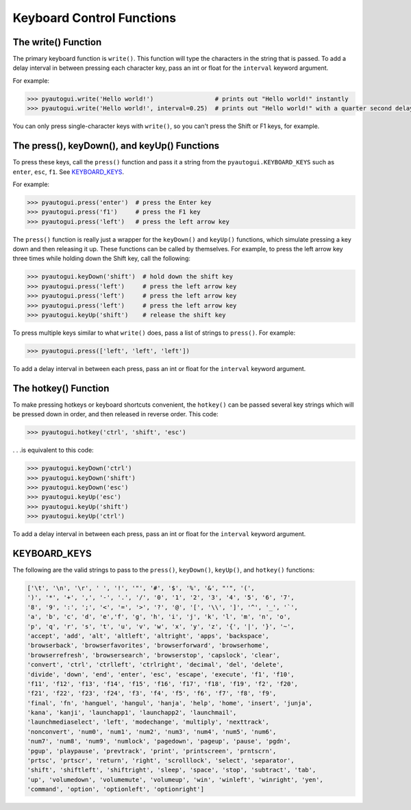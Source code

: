 .. default-role:: code

==========================
Keyboard Control Functions
==========================

The write() Function
========================

The primary keyboard function is ``write()``. This function will type the characters in the string that is passed. To add a delay interval in between pressing each character key, pass an int or float for the ``interval`` keyword argument.

For example:

.. code:: python

    >>> pyautogui.write('Hello world!')                 # prints out "Hello world!" instantly
    >>> pyautogui.write('Hello world!', interval=0.25)  # prints out "Hello world!" with a quarter second delay after each character

You can only press single-character keys with ``write()``, so you can't press the Shift or F1 keys, for example.

The press(), keyDown(), and keyUp() Functions
=============================================

To press these keys, call the ``press()`` function and pass it a string from the ``pyautogui.KEYBOARD_KEYS`` such as ``enter``, ``esc``, ``f1``. See `KEYBOARD_KEYS`_.

For example:

.. code:: python

    >>> pyautogui.press('enter')  # press the Enter key
    >>> pyautogui.press('f1')     # press the F1 key
    >>> pyautogui.press('left')   # press the left arrow key

The ``press()`` function is really just a wrapper for the ``keyDown()`` and ``keyUp()`` functions, which simulate pressing a key down and then releasing it up. These functions can be called by themselves. For example, to press the left arrow key three times while holding down the Shift key, call the following:

.. code:: python

    >>> pyautogui.keyDown('shift')  # hold down the shift key
    >>> pyautogui.press('left')     # press the left arrow key
    >>> pyautogui.press('left')     # press the left arrow key
    >>> pyautogui.press('left')     # press the left arrow key
    >>> pyautogui.keyUp('shift')    # release the shift key

To press multiple keys similar to what ``write()`` does, pass a list of strings to ``press()``. For example:

.. code:: python

    >>> pyautogui.press(['left', 'left', 'left'])

To add a delay interval in between each press, pass an int or float for the ``interval`` keyword argument.

The hotkey() Function
=====================

To make pressing hotkeys or keyboard shortcuts convenient, the ``hotkey()`` can be passed several key strings which will be pressed down in order, and then released in reverse order. This code:

.. code:: python

    >>> pyautogui.hotkey('ctrl', 'shift', 'esc')

. . .is equivalent to this code:

.. code:: python

    >>> pyautogui.keyDown('ctrl')
    >>> pyautogui.keyDown('shift')
    >>> pyautogui.keyDown('esc')
    >>> pyautogui.keyUp('esc')
    >>> pyautogui.keyUp('shift')
    >>> pyautogui.keyUp('ctrl')

To add a delay interval in between each press, pass an int or float for the ``interval`` keyword argument.

KEYBOARD_KEYS
=============

The following are the valid strings to pass to the ``press()``, ``keyDown()``, ``keyUp()``, and ``hotkey()`` functions:

.. code:: python

    ['\t', '\n', '\r', ' ', '!', '"', '#', '$', '%', '&', "'", '(',
    ')', '*', '+', ',', '-', '.', '/', '0', '1', '2', '3', '4', '5', '6', '7',
    '8', '9', ':', ';', '<', '=', '>', '?', '@', '[', '\\', ']', '^', '_', '`',
    'a', 'b', 'c', 'd', 'e','f', 'g', 'h', 'i', 'j', 'k', 'l', 'm', 'n', 'o',
    'p', 'q', 'r', 's', 't', 'u', 'v', 'w', 'x', 'y', 'z', '{', '|', '}', '~',
    'accept', 'add', 'alt', 'altleft', 'altright', 'apps', 'backspace',
    'browserback', 'browserfavorites', 'browserforward', 'browserhome',
    'browserrefresh', 'browsersearch', 'browserstop', 'capslock', 'clear',
    'convert', 'ctrl', 'ctrlleft', 'ctrlright', 'decimal', 'del', 'delete',
    'divide', 'down', 'end', 'enter', 'esc', 'escape', 'execute', 'f1', 'f10',
    'f11', 'f12', 'f13', 'f14', 'f15', 'f16', 'f17', 'f18', 'f19', 'f2', 'f20',
    'f21', 'f22', 'f23', 'f24', 'f3', 'f4', 'f5', 'f6', 'f7', 'f8', 'f9',
    'final', 'fn', 'hanguel', 'hangul', 'hanja', 'help', 'home', 'insert', 'junja',
    'kana', 'kanji', 'launchapp1', 'launchapp2', 'launchmail',
    'launchmediaselect', 'left', 'modechange', 'multiply', 'nexttrack',
    'nonconvert', 'num0', 'num1', 'num2', 'num3', 'num4', 'num5', 'num6',
    'num7', 'num8', 'num9', 'numlock', 'pagedown', 'pageup', 'pause', 'pgdn',
    'pgup', 'playpause', 'prevtrack', 'print', 'printscreen', 'prntscrn',
    'prtsc', 'prtscr', 'return', 'right', 'scrolllock', 'select', 'separator',
    'shift', 'shiftleft', 'shiftright', 'sleep', 'space', 'stop', 'subtract', 'tab',
    'up', 'volumedown', 'volumemute', 'volumeup', 'win', 'winleft', 'winright', 'yen',
    'command', 'option', 'optionleft', 'optionright']

